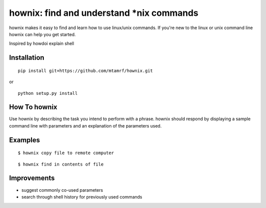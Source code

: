
hownix: find and understand *nix commands 
====================================================

hownix makes it easy to find and learn how to use linux/unix commands. If you're new to the linux or unix command line hownix can help you get started.

Inspired by howdoi
explain shell


Installation
------------
::

    pip install git+https://github.com/mtamrf/hownix.git

or

::

    python setup.py install


How To hownix
-------------

Use hownix by describing the task you intend to perform with a phrase. hownix should respond by displaying a sample command line with parameters and an explanation of the parameters used.


Examples
--------

::

    $ hownix copy file to remote computer

.. image:: https://raw.github.com/mtamrf/hownix/master/misc/scp.png

::

    $ hownix find in contents of file 

.. image:: https://raw.github.com/mtamrf/hownix/master/misc/grep.png


Improvements
------------
- suggest commonly co-used parameters 
- search through shell history for previously used commands



